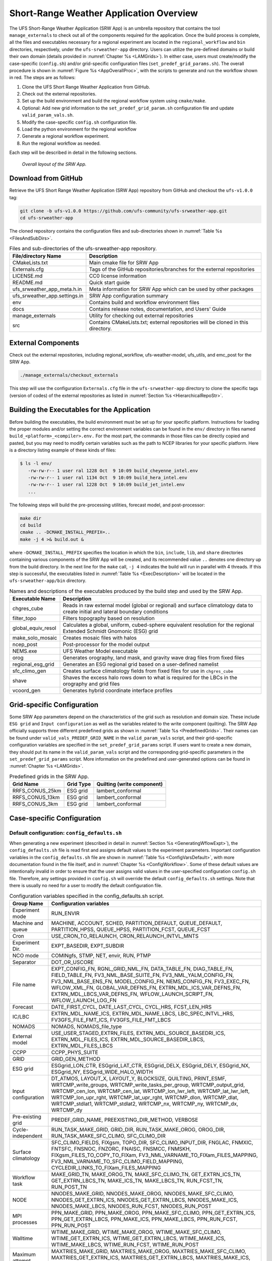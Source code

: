 .. _SRWAppOverview:

========================================
Short-Range Weather Application Overview
========================================
The UFS Short-Range Weather Application (SRW App) is an umbrella repository that contains the tool
``manage_externals`` to check out all of the components required for the application. Once the
build process is complete, all the files and executables necessary for a regional experiment are
located in the ``regional_workflow`` and ``bin`` directories, respectively, under the ``ufs-srweather-app`` directory.
Users can utilize the pre-defined domains or build their own domain (details provided in :numref:`Chapter %s <LAMGrids>`).
In either case, users must create/modify the case-specific (``config.sh``) and/or grid-specific configuration
files (``set_predef_grid_params.sh``). The overall procedure is shown in :numref:`Figure %s <AppOverallProc>`,
with the scripts to generate and run the workflow shown in red. The steps are as follows:

#. Clone the UFS Short Range Weather Application from GitHub.
#. Check out the external repositories.
#. Set up the build environment and build the regional workflow system using ``cmake/make``.
#. Optional: Add new grid information to the ``set_predef_grid_param.sh`` configuration file and update ``valid_param_vals.sh``.
#. Modify the case-specific ``config.sh`` configuration file.
#. Load the python environment for the regional workflow
#. Generate a regional workflow experiment.
#. Run the regional workflow as needed.

Each step will be described in detail in the following sections.

.. _AppOverallProc:

.. figure:: _static/FV3LAM_wflow_overall.png

    *Overall layout of the SRW App.*

.. _DownloadSRWApp:

Download from GitHub
====================
Retrieve the UFS Short Range Weather Application (SRW App) repository from GitHub and checkout the ``ufs-v1.0.0`` tag: 

.. code-block:: console

   git clone -b ufs-v1.0.0 https://github.com/ufs-community/ufs-srweather-app.git
   cd ufs-srweather-app

The cloned repository contains the configuration files and sub-directories shown in
:numref:`Table %s <FilesAndSubDirs>`.

.. _FilesAndSubDirs:

.. table::  Files and sub-directories of the ufs-srweather-app repository.

   +--------------------------------+--------------------------------------------------------+
   | **File/directory Name**        | **Description**                                        |
   +================================+========================================================+
   | CMakeLists.txt                 | Main cmake file for SRW App                            |
   +--------------------------------+--------------------------------------------------------+
   | Externals.cfg                  | Tags of the GitHub repositories/branches for the       |
   |                                | external repositories                                  |
   +--------------------------------+--------------------------------------------------------+
   | LICENSE.md                     | CC0 license information                                |
   +--------------------------------+--------------------------------------------------------+
   | README.md                      | Quick start guide                                      |
   +--------------------------------+--------------------------------------------------------+
   | ufs_srweather_app_meta.h.in    | Meta information for SRW App which can be used by      |
   |                                | other packages                                         |
   +--------------------------------+--------------------------------------------------------+
   | ufs_srweather_app.settings.in  | SRW App configuration summary                          |
   +--------------------------------+--------------------------------------------------------+
   | env                            | Contains build and workflow environment files          |
   +--------------------------------+--------------------------------------------------------+
   | docs                           | Contains release notes, documentation, and Users' Guide|
   +--------------------------------+--------------------------------------------------------+
   | manage_externals               | Utility for checking out external repositories         |
   +--------------------------------+--------------------------------------------------------+
   | src                            | Contains CMakeLists.txt; external repositories         |
   |                                | will be cloned in this directory.                      |
   +--------------------------------+--------------------------------------------------------+

.. _CheckoutExternals:

External Components
===================
Check out the external repositories, including regional_workflow, ufs-weather-model, ufs_utils, and emc_post for the SRW App.

.. code-block:: console

   ./manage_externals/checkout_externals

This step will use the configuration ``Externals.cfg`` file in the ``ufs-srweather-app`` directory to
clone the specific tags (version of codes) of the external repositories as listed in 
:numref:`Section %s <HierarchicalRepoStr>`. 

.. _BuildExecutables:

Building the Executables for the Application
============================================
Before building the executables, the build environment must be set up for your specific platform.
Instructions for loading the proper modules and/or setting the correct environment variables 
can be found in the ``env/`` directory in files named ``build_<platform>_<compiler>.env.`` For the
most part, the commands in those files can be directly copied and pasted, but you may need to modify
certain variables such as the path to NCEP libraries for your specific platform.  Here is a directory
listing example of these kinds of files: 

.. code-block:: console

   $ ls -l env/
      -rw-rw-r-- 1 user ral 1228 Oct  9 10:09 build_cheyenne_intel.env
      -rw-rw-r-- 1 user ral 1134 Oct  9 10:09 build_hera_intel.env
      -rw-rw-r-- 1 user ral 1228 Oct  9 10:09 build_jet_intel.env
      ...

The following steps will build the pre-processing utilities, forecast model, and post-processor:

.. code-block:: console

   make dir
   cd build
   cmake .. -DCMAKE_INSTALL_PREFIX=..
   make -j 4 >& build.out &

where ``-DCMAKE_INSTALL_PREFIX`` specifies the location in which the ``bin``, ``include``, ``lib``,
and ``share`` directories containing various components of the SRW App will be created, and its
recommended value ``..`` denotes one directory up from the build directory. In the next line for
the ``make`` call, ``-j 4`` indicates the build will run in parallel with 4 threads. If this step is successful, the
executables listed in :numref:`Table %s <ExecDescription>` will be located in the
``ufs-srweather-app/bin`` directory.

.. _ExecDescription:

.. table::  Names and descriptions of the executables produced by the build step and used by the SRW App.

   +------------------------+---------------------------------------------------------------------------------+
   | **Executable Name**    | **Description**                                                                 |
   +========================+=================================================================================+
   | chgres_cube            | Reads in raw external model (global or regional) and surface climatology data   |
   |                        | to create initial and lateral boundary conditions                               |
   +------------------------+---------------------------------------------------------------------------------+
   | filter_topo            | Filters topography based on resolution                                          |
   +------------------------+---------------------------------------------------------------------------------+
   | global_equiv_resol     | Calculates a global, uniform, cubed-sphere equivalent resolution for the        |
   |                        | regional Extended Schmidt Gnomonic (ESG) grid                                   |
   +------------------------+---------------------------------------------------------------------------------+
   | make_solo_mosaic       | Creates mosaic files with halos                                                 |
   +------------------------+---------------------------------------------------------------------------------+
   | ncep_post              | Post-processor for the model output                                             |
   +------------------------+---------------------------------------------------------------------------------+
   | NEMS.exe               | UFS Weather Model executable                                                    |
   +------------------------+---------------------------------------------------------------------------------+
   | orog                   | Generates orography, land mask, and gravity wave drag files from fixed files    |
   +------------------------+---------------------------------------------------------------------------------+
   | regional_esg_grid      | Generates an ESG regional grid based on a user-defined namelist                 |
   +------------------------+---------------------------------------------------------------------------------+
   | sfc_climo_gen          | Creates surface climatology fields from fixed files for use in ``chgres_cube``  |
   +------------------------+---------------------------------------------------------------------------------+
   | shave                  | Shaves the excess halo rows down to what is required for the LBCs in the        |
   |                        | orography and grid files                                                        |
   +------------------------+---------------------------------------------------------------------------------+
   | vcoord_gen             | Generates hybrid coordinate interface profiles                                  |
   +------------------------+---------------------------------------------------------------------------------+

.. _GridSpecificConfig:

Grid-specific Configuration
===========================

Some SRW App parameters depend on the characteristics of the grid such as resolution and domain size.
These include ``ESG grid`` and ``Input configuration`` as well as the variables
related to the write component (quilting). The SRW App officially supports three different predefined
grids as shown in :numref:`Table %s <PredefinedGrids>`. Their names can be found under
``valid_vals_PREDEF_GRID_NAME`` in the ``valid_param_vals`` script, and their grid-specific configuration
variables are specified in the ``set_predef_grid_params`` script. If users want to create a new domain,
they should put its name in the ``valid_param_vals`` script and the corresponding grid-specific
parameters in the ``set_predef_grid_params`` script. More information on the predefined and user-generated options 
can be found in :numref:`Chapter %s <LAMGrids>`.

.. _PredefinedGrids:

.. table::  Predefined grids in the SRW App.

   +----------------------+-------------------+--------------------------------+
   | **Grid Name**        | **Grid Type**     | **Quilting (write component)** |
   +======================+===================+================================+
   | RRFS_CONUS_25km      | ESG grid          | lambert_conformal              |
   +----------------------+-------------------+--------------------------------+
   | RRFS_CONUS_13km      | ESG grid          | lambert_conformal              |
   +----------------------+-------------------+--------------------------------+
   | RRFS_CONUS_3km       | ESG grid          | lambert_conformal              |
   +----------------------+-------------------+--------------------------------+

Case-specific Configuration
===========================

.. _DefaultConfigSection:

Default configuration: ``config_defaults.sh``
--------------------------------------------
When generating a new experiment (described in detail in :numref:`Section %s <GeneratingWflowExpt>`),
the ``config_defaults.sh`` file is read first and assigns default values to the experiment
parameters. Important configuration variables in the ``config_defaults.sh`` file are shown in 
:numref:`Table %s <ConfigVarsDefault>`, with more documentation found in the file itself, and
in :numref:`Chapter %s <ConfigWorkflow>`. Some of these default values are intentionally invalid in order
to ensure that the user assigns valid values in the user-specified configuration ``config.sh`` file.
Therefore, any settings provided in ``config.sh`` will override the default ``config_defaults.sh`` 
settings. Note that there is usually no need for a user to modify the default configuration file. 

.. _ConfigVarsDefault:

.. table::  Configuration variables specified in the config_defaults.sh script.

   +----------------------+------------------------------------------------------------+
   | **Group Name**       | **Configuration variables**                                |
   +======================+============================================================+
   | Experiment mode      | RUN_ENVIR                                                  | 
   +----------------------+------------------------------------------------------------+
   | Machine and queue    | MACHINE, ACCOUNT, SCHED, PARTITION_DEFAULT, QUEUE_DEFAULT, |
   |                      | PARTITION_HPSS, QUEUE_HPSS, PARTITION_FCST, QUEUE_FCST     |
   +----------------------+------------------------------------------------------------+
   | Cron                 | USE_CRON_TO_RELAUNCH, CRON_RELAUNCH_INTVL_MNTS             |
   +----------------------+------------------------------------------------------------+
   | Experiment Dir.      | EXPT_BASEDIR, EXPT_SUBDIR                                  |
   +----------------------+------------------------------------------------------------+
   | NCO mode             | COMINgfs, STMP, NET, envir, RUN, PTMP                      |
   +----------------------+------------------------------------------------------------+
   | Separator            | DOT_OR_USCORE                                              |
   +----------------------+------------------------------------------------------------+
   | File name            | EXPT_CONFIG_FN, RGNL_GRID_NML_FN, DATA_TABLE_FN,           |
   |                      | DIAG_TABLE_FN, FIELD_TABLE_FN, FV3_NML_BASE_SUITE_FN,      |
   |                      | FV3_NML_YALM_CONFIG_FN, FV3_NML_BASE_ENS_FN,               |
   |                      | MODEL_CONFIG_FN, NEMS_CONFIG_FN, FV3_EXEC_FN,              |
   |                      | WFLOW_XML_FN, GLOBAL_VAR_DEFNS_FN,                         |
   |                      | EXTRN_MDL_ICS_VAR_DEFNS_FN, EXTRN_MDL_LBCS_VAR_DEFNS_FN,   |
   |                      | WFLOW_LAUNCH_SCRIPT_FN, WFLOW_LAUNCH_LOG_FN                |
   +----------------------+------------------------------------------------------------+
   | Forecast             | DATE_FIRST_CYCL, DATE_LAST_CYCL, CYCL_HRS, FCST_LEN_HRS    |
   +----------------------+------------------------------------------------------------+
   | IC/LBC               | EXTRN_MDL_NAME_ICS, EXTRN_MDL_NAME_LBCS,                   |
   |                      | LBC_SPEC_INTVL_HRS, FV3GFS_FILE_FMT_ICS,                   |
   |                      | FV3GFS_FILE_FMT_LBCS                                       |
   +----------------------+------------------------------------------------------------+
   | NOMADS               | NOMADS, NOMADS_file_type                                   |
   +----------------------+------------------------------------------------------------+
   | External model       | USE_USER_STAGED_EXTRN_FILES, EXTRN_MDL_SOURCE_BASEDRI_ICS, |
   |                      | EXTRN_MDL_FILES_ICS, EXTRN_MDL_SOURCE_BASEDIR_LBCS,        |
   |                      | EXTRN_MDL_FILES_LBCS                                       |
   +----------------------+------------------------------------------------------------+
   | CCPP                 | CCPP_PHYS_SUITE                                            |
   +----------------------+------------------------------------------------------------+
   | GRID                 | GRID_GEN_METHOD                                            |
   +----------------------+------------------------------------------------------------+
   | ESG grid             | ESGgrid_LON_CTR, ESGgrid_LAT_CTR, ESGgrid_DELX,            |
   |                      | ESGgrid_DELY, ESGgrid_NX, ESGgrid_NY,                      |
   |                      | ESGgrid_WIDE_HALO_WIDTH                                    |
   +----------------------+------------------------------------------------------------+
   | Input configuration  | DT_ATMOS, LAYOUT_X, LAYOUT_Y, BLOCKSIZE, QUILTING,         |
   |                      | PRINT_ESMF, WRTCMP_write_groups,                           |
   |                      | WRTCMP_write_tasks_per_group, WRTCMP_output_grid,          |
   |                      | WRTCMP_cen_lon, WRTCMP_cen_lat, WRTCMP_lon_lwr_left,       |
   |                      | WRTCMP_lat_lwr_left, WRTCMP_lon_upr_rght,                  |
   |                      | WRTCMP_lat_upr_rght, WRTCMP_dlon, WRTCMP_dlat,             |
   |                      | WRTCMP_stdlat1, WRTCMP_stdlat2, WRTCMP_nx, WRTCMP_ny,      |
   |                      | WRTCMP_dx, WRTCMP_dy                                       |
   +----------------------+------------------------------------------------------------+
   | Pre-existing grid    | PREDEF_GRID_NAME, PREEXISTING_DIR_METHOD, VERBOSE          |
   +----------------------+------------------------------------------------------------+
   | Cycle-independent    | RUN_TASK_MAKE_GRID, GRID_DIR, RUN_TASK_MAKE_OROG,          |
   |                      | OROG_DIR, RUN_TASK_MAKE_SFC_CLIMO, SFC_CLIMO_DIR           |
   +----------------------+------------------------------------------------------------+
   | Surface climatology  | SFC_CLIMO_FIELDS, FIXgsm, TOPO_DIR, SFC_CLIMO_INPUT_DIR,   |
   |                      | FNGLAC, FNMXIC, FNTSFC, FNSNOC, FNZORC, FNAISC, FNSMCC,    |
   |                      | FNMSKH, FIXgsm_FILES_TO_COPY_TO_FIXam,                     |
   |                      | FV3_NML_VARNAME_TO_FIXam_FILES_MAPPING,                    |
   |                      | FV3_NML_VARNAME_TO_SFC_CLIMO_FIELD_MAPPING,                |
   |                      | CYCLEDIR_LINKS_TO_FIXam_FILES_MAPPING                      |
   +----------------------+------------------------------------------------------------+
   | Workflow task        | MAKE_GRID_TN, MAKE_OROG_TN, MAKE_SFC_CLIMO_TN,             |
   |                      | GET_EXTRN_ICS_TN, GET_EXTRN_LBCS_TN, MAKE_ICS_TN,          |
   |                      | MAKE_LBCS_TN, RUN_FCST_TN, RUN_POST_TN                     |
   +----------------------+------------------------------------------------------------+
   | NODE                 | NNODES_MAKE_GRID, NNODES_MAKE_OROG, NNODES_MAKE_SFC_CLIMO, |
   |                      | NNODES_GET_EXTRN_ICS, NNODES_GET_EXTRN_LBCS,               |
   |                      | NNODES_MAKE_ICS, NNODES_MAKE_LBCS, NNODES_RUN_FCST,        |
   |                      | NNODES_RUN_POST                                            |
   +----------------------+------------------------------------------------------------+
   | MPI processes        | PPN_MAKE_GRID, PPN_MAKE_OROG, PPN_MAKE_SFC_CLIMO,          |
   |                      | PPN_GET_EXTRN_ICS, PPN_GET_EXTRN_LBCS, PPN_MAKE_ICS,       |
   |                      | PPN_MAKE_LBCS, PPN_RUN_FCST, PPN_RUN_POST                  |
   +----------------------+------------------------------------------------------------+
   | Walltime             | WTIME_MAKE_GRID, WTIME_MAKE_OROG, WTIME_MAKE_SFC_CLIMO,    |
   |                      | WTIME_GET_EXTRN_ICS, WTIME_GET_EXTRN_LBCS, WTIME_MAKE_ICS, |
   |                      | WTIME_MAKE_LBCS, WTIME_RUN_FCST, WTIME_RUN_POST            |
   +----------------------+------------------------------------------------------------+
   | Maximum attempt      | MAXTRIES_MAKE_GRID, MAXTRIES_MAKE_OROG,                    |
   |                      | MAXTRIES_MAKE_SFC_CLIMO, MAXTRIES_GET_EXTRN_ICS,           |
   |                      | MAXTRIES_GET_EXTRN_LBCS, MAXTRIES_MAKE_ICS,                |
   |                      | MAXTRIES_MAKE_LBCS, MAXTRIES_RUN_FCST, MAXTRIES_RUN_POST   |
   +----------------------+------------------------------------------------------------+
   | Post configuration   | USE_CUSTOM_POST_CONFIG_FILE, CUSTOM_POST_CONFIG_FP         |
   +----------------------+------------------------------------------------------------+
   | Running ensembles    | DO_ENSEMBLE, NUM_ENS_MEMBERS                               |
   +----------------------+------------------------------------------------------------+
   | Stochastic physics   | DO_SHUM, DO_SPPT, DO_SKEB, SHUM_MAG, SHUM_LSCALE,          |
   |                      | SHUM_TSCALE, SHUM_INT, SPPT_MAG, SPPT_LSCALE, SPPT_TSCALE, |
   |                      | SPPT_INT, SKEB_MAG, SKEB_LSCALE, SKEP_TSCALE, SKEB_INT,    |
   |                      | SKEB_VDOF, USE_ZMTNBLCK                                    |
   +----------------------+------------------------------------------------------------+
   | Boundary blending    | HALO_BLEND                                                 |
   +----------------------+------------------------------------------------------------+
   | FVCOM                | USE_FVCOM, FVCOM_DIR, FVCOM_FILE                           |
   +----------------------+------------------------------------------------------------+
   | Compiler             | COMPILER                                                   |
   +----------------------+------------------------------------------------------------+
 
.. _UserSpecificConfig:

User-specific configuration: ``config.sh``
------------------------------------------
Before generating an experiment, the user must create a ``config.sh`` file in the
``ufs-srweather-app/regional_workflow/ush`` directory by copying either of the example
configuration files, ``config.community.sh`` for the community mode or ``config.nco.sh`` for
the NCO mode, or creating their own ``config.sh`` file. Note that the *community mode* is 
recommended in most cases and will be fully supported for this release while the operational/NCO 
mode will be more exclusively used by those at the NOAA/NCEP/Environmental Modeling Center (EMC) 
and the NOAA/Global Systems Laboratory (GSL) working on pre-implementation testing. 
:numref:`Table %s <ConfigCommunity>` shows the configuration variables, along with their default 
values in ``config_default.sh`` and the values defined in ``config.community.sh``.

.. note::

   The values of the configuration variables should be consistent with those in the
   ``valid_param_vals script``. In addition, various example configuration files can be
   found in the ``regional_workflow/tests/baseline_configs`` directory.

.. _ConfigCommunity:

.. table::   Configuration variables specified in the config.community.sh script.

   +--------------------------------+-------------------+--------------------------------------------------------+
   | **Parameter**                  | **Default Value** | **``config.community.sh`` Value**                      |
   +================================+===================+========================================================+
   | MACHINE                        | "BIG_COMPUTER"    | "hera"                                                 |
   +--------------------------------+-------------------+--------------------------------------------------------+
   | ACCOUNT                        | "project_name"    | "an_account"                                           |
   +--------------------------------+-------------------+--------------------------------------------------------+
   | EXPT_SUBDIR                    | ""                | "test_CONUS_25km_GFSv15p2"                             |
   +--------------------------------+-------------------+--------------------------------------------------------+
   | VERBOSE                        | "TRUE"            | "TRUE"                                                 |
   +--------------------------------+-------------------+--------------------------------------------------------+
   | RUN_ENVIR                      | "nco"             | "community"                                            |
   +--------------------------------+-------------------+--------------------------------------------------------+
   | PREEXISTING_DIR_METHOD         | "delete"          | "rename"                                               |
   +--------------------------------+-------------------+--------------------------------------------------------+
   | PREDEF_GRID_NAME               | ""                | "RRFS_CONUS_25km"                                      |
   +--------------------------------+-------------------+--------------------------------------------------------+
   | GRID_GEN_METHOD                | "ESGgrid"         | "ESGgrid"                                              |
   +--------------------------------+-------------------+--------------------------------------------------------+
   | QUILTING                       | "TRUE"            | "TRUE"                                                 |
   +--------------------------------+-------------------+--------------------------------------------------------+
   | CCPP_PHYS_SUITE                | "FV3_GSD_V0"      | "FV3_GFS_v15p2"                                        |
   +--------------------------------+-------------------+--------------------------------------------------------+
   | FCST_LEN_HRS                   | "24"              | "48"                                                   |
   +--------------------------------+-------------------+--------------------------------------------------------+
   | LBC_SPEC_INTVL_HRS             | "6"               | "6"                                                    |
   +--------------------------------+-------------------+--------------------------------------------------------+
   | DATE_FIRST_CYCL                | "YYYYMMDD"        | "20190615"                                             |
   +--------------------------------+-------------------+--------------------------------------------------------+
   | DATE_LAST_CYCL                 | "YYYYMMDD"        | "20190615"                                             |
   +--------------------------------+-------------------+--------------------------------------------------------+
   | CYCL_HRS                       | ("HH1" "HH2")     | "00"                                                   |
   +--------------------------------+-------------------+--------------------------------------------------------+
   | EXTRN_MDL_NAME_ICS             |  "FV3GFS"         | "FV3GFS"                                               |
   +--------------------------------+-------------------+--------------------------------------------------------+
   | EXTRN_MDL_NAME_LBCS            |  "FV3GFS"         | "FV3GFS"                                               |
   +--------------------------------+-------------------+--------------------------------------------------------+
   | FV3GFS_FILE_FMT_ICS            |  "nemsio"         | "grib2"                                                |
   +--------------------------------+-------------------+--------------------------------------------------------+
   | FV3GFS_FILE_FMT_LBCS           |  "nemsio"         | "grib2"                                                |
   +--------------------------------+-------------------+--------------------------------------------------------+
   | WTIME_RUN_FCST                 |  "04:30:00"       | "01:00:00"                                             |
   +--------------------------------+-------------------+--------------------------------------------------------+
   | USE_USER_STAGED_EXTRN_FILES    |  "FALSE"          | "TRUE"                                                 |
   +--------------------------------+-------------------+--------------------------------------------------------+
   | EXTRN_MDL_SOURCE_BASE_DIR_ICS  |  ""               | "/scratch2/BMC/det/UFS_SRW_app/v1p0/model_data/FV3GFS" |
   +--------------------------------+-------------------+--------------------------------------------------------+
   | EXTRN_MDL_FILES_ICS            | ""                | "gfs.pgrb2.0p25.f000"                                  |
   +--------------------------------+-------------------+--------------------------------------------------------+
   | EXTRN_MDL_SOURCE_BASEDIR_LBCS  | ""                | "/scratch2/BMC/det/UFS_SRW_app/v1p0/model_data/FV3GFS" |
   +--------------------------------+-------------------+--------------------------------------------------------+
   | EXTRN_MDL_FILES_LBCS           | ""                | "gfs.pgrb2.0p25.f006"                                  |
   +--------------------------------+-------------------+--------------------------------------------------------+


.. _LoadPythonEnv:

Python Environment for Workflow
===============================
It is necessary to load the appropriate Python environment for the workflow.
The workflow requires Python 3, with the packages 'PyYAML', 'Jinja2', and 'f90nml' available.
This Python environment has already been set up on Level 1 platforms, and can be activated in
the following way:

.. code-block:: console

   source ../../env/wflow_<platform>.env

when in the ``ufs-srweather-app/regional_workflow/ush`` directory.

.. _GeneratingWflowExpt:

Generating a Regional Workflow Experiment
=========================================

Steps to a Generate a New Experiment
----------------------------------
Generating an experiment requires running

.. code-block:: console

   generate_FV3LAM_wflow.sh

in the ``ufs-srweather-app/regional_workflow/ush`` directory. This is the all-in-one script for users
to set up their experiment with ease. :numref:`Figure %s <WorkflowGeneration>` shows the flowchart
for generating an experiment. First, it sets up the configuration parameters by running
the ``setup.sh`` script. Second, it copies the time-independent (fix) files and other necessary
input files such as ``data_table``, ``field_table``, ``nems.configure``, ``model_configure``,
and the CCPP suite file from its location in the ufs-weather-model directory to the experiment directory (``EXPTDIR``).
Third, it copies the weather model executable (``NEMS.exe``) from the ``bin`` directory to ``EXPTDIR``,
and creates the input namelist file ``input.nml`` based on the ``input.nml.FV3``
file in the regional_workflow/ush/templates directory. Lastly, it creates the workflow XML file ``FV3LAM_wflow.xml``
that is executed when running the experiment with the Rocoto workflow manager.

.. _WorkflowGeneration:

.. figure:: _static/FV3regional_workflow_gen.png

    *Experiment generation description*

The ``setup.sh`` script reads three other configuration scripts: (1) ``config_default.sh``
(:numref:`Section %s <DefaultConfigSection>`), (2) ``config.sh`` (:numref:`Section %s <UserSpecificConfig>`),
and (3) ``set_predef_grid_params.sh`` (:numref:`Section %s <GridSpecificConfig>`). Note that these three
scripts are read in order: ``config_default.sh``, ``config.sh``, then ``set_predef_grid_params.sh``.
If a parameter is specified differently in these scripts, the file containing the last defined value will be used.  

.. _WorkflowTaskDescription:

Description of Workflow Tasks
-----------------------------
The flowchart of the workflow tasks that are specified in the ``FV3LAM_wflow.xml`` file are
illustrated in :numref:`Figure %s <WorkflowTasksFig>`, and each task is described in
:numref:`Table %s <WorkflowTasksTable>`. The first three pre-processing tasks; ``MAKE_GRID``,
``MAKE_OROG``, and ``MAKE_SFC_CLIMO`` are optional. If the user stages pre-generated grid, orography, and
surface climatology fix files, these three tasks can be skipped by setting ``RUN_TASK_MAKE_GRID=”FALSE”``,
``RUN_TASK_MAKE_OROG=”FALSE”``, and ``RUN_TASK_MAKE_SFC_CLIMO=”FALSE”`` in the ``regional_workflow/ush/config.sh``
file before running the ``generate_FV3LAM_wflow.sh`` script. As shown in the figure, the ``FV3LAM_wflow.xml``
file runs the specific j-job scripts in the prescribed order (``regional_workflow/jobs/JREGIONAL_[task name]``)
when the ``launch_FV3LAM_wflow.sh`` is submitted. Each j-job task has its own source script named
``exregional_[task name].sh`` in the ``regional_workflow/scripts`` directory. Two database files
``FV3LAM_wflow.db`` and ``FV3LAM_wflow_lock.db`` are generated and updated by the Rocoto calls.
There is usually no need for users to modify these files. To relaunch the workflow from scratch,
delete these two *.db files and then call the launch script repeatedly for each task. 

.. _WorkflowTasksFig:

.. figure:: _static/FV3LAM_wflow_flowchart.png

    *Flowchart of the workflow tasks*

.. _WorkflowTasksTable:

.. table::  Workflow tasks in SRW App

   +----------------------+------------------------------------------------------------+
   | **Workflow Task**    | **Task Description**                                       |
   +======================+============================================================+
   | make_grid            | Pre-processing task to generate regional grid files. Can   |
   |                      | be run, at most, once per experiment.                      |
   +----------------------+------------------------------------------------------------+
   | make_orog            | Pre-processing task to generate orography files. Can be    |
   |                      | run, at most, once per experiment.                         |
   +----------------------+------------------------------------------------------------+
   | make_sfc_climo       | Pre-processing task to generate surface climatology files. |
   |                      | Can be run, at most, once per experiment.                  |
   +----------------------+------------------------------------------------------------+
   | get_extrn_ics        | Cycle-specific task to obtain external data for the        |
   |                      | initial conditions                                         |
   +----------------------+------------------------------------------------------------+
   | get_extrn_lbcs       | Cycle-specific task to obtain external data for the        |
   |                      | lateral boundary (LB) conditions                           |
   +----------------------+------------------------------------------------------------+
   | make_ics             | Generate initial conditions from the external data         |
   +----------------------+------------------------------------------------------------+
   | make_lbcs            | Generate lateral boundary conditions from the external data|
   +----------------------+------------------------------------------------------------+
   | run_fcst             | Run the forecast model (UFS weather model)                 |
   +----------------------+------------------------------------------------------------+
   | run_post             | Run the post-processing tool (UPP)                         |
   +----------------------+------------------------------------------------------------+

Launch of Workflow
==================
There are two ways to launch the workflow using Rocoto: (1) with the ``launch_FV3LAM_wflow.sh``
script, and (2) manually calling the ``rocotorun`` command. Moreover, you can run the workflow
separately using stand-alone scripts.

An environment variable may be set to navigate to the ``$EXPTDIR`` more easily. If the login
shell is bash, it can be set as follows:

.. code-block:: console

   export EXPTDIR=/path-to-experiment/directory

Or if the login shell is csh/tcsh, it can be set using:

.. code-block:: console

   setenv EXPTDIR /path-to-experiment/directory

Launch with the ``launch_FV3LAM_wflow.sh`` script
-------------------------------------------------
To launch the ``launch_FV3LAM_wflow.sh`` script, simply call it without any arguments as follows:

.. code-block:: console

   cd ${EXPTDIR}
   ./launch_FV3LAM_wflow.sh

This script creates a log file named ``log.launch_FV3LAM_wflow`` in the EXPTDIR directory
(described in :numref:`Section %s <ExperimentDirSection>`) or appends to it if it already exists.
You can check the contents of the end of the log file (e.g. last 30 lines) using the command:

.. code-block:: console

   tail -n 30 log.launch_FV3LAM_wflow

This command will print out the status of the workflow tasks as follows:

.. code-block:: console

   CYCLE                    TASK                       JOBID        STATE   EXIT STATUS   TRIES  DURATION
   ======================================================================================================
   202006170000        make_grid         druby://hfe01:33728   SUBMITTING             -       0       0.0
   202006170000        make_orog                           -            -             -       -         -
   202006170000   make_sfc_climo                           -            -             -       -         -
   202006170000    get_extrn_ics         druby://hfe01:33728   SUBMITTING             -       0       0.0
   202006170000   get_extrn_lbcs         druby://hfe01:33728   SUBMITTING             -       0       0.0
   202006170000         make_ics                           -            -             -       -         -
   202006170000        make_lbcs                           -            -             -       -         -
   202006170000         run_fcst                           -            -             -       -         -
   202006170000      run_post_00                           -            -             -       -         -
   202006170000      run_post_01                           -            -             -       -         -
   202006170000      run_post_02                           -            -             -       -         -
   202006170000      run_post_03                           -            -             -       -         -
   202006170000      run_post_04                           -            -             -       -         -
   202006170000      run_post_05                           -            -             -       -         -
   202006170000      run_post_06                           -            -             -       -         -

   Summary of workflow status:
   ~~~~~~~~~~~~~~~~~~~~~~~~~~

     0 out of 1 cycles completed.
     Workflow status:  IN PROGRESS

Error messages for each task can be found in the task log files located in the ``EXPTDIR/log`` directory. In order to launch
more tasks in the workflow, you just need to call the launch script again as follows:

.. code-block:: console

   ./launch_FV3LAM_wflow

If everything goes smoothly, you will eventually get the following workflow status table as follows:

.. code-block:: console

   CYCLE                    TASK                       JOBID        STATE   EXIT STATUS   TRIES  DURATION
   ======================================================================================================
   202006170000        make_grid                     8854765    SUCCEEDED             0       1       6.0
   202006170000        make_orog                     8854809    SUCCEEDED             0       1      27.0
   202006170000   make_sfc_climo                     8854849    SUCCEEDED             0       1      36.0
   202006170000    get_extrn_ics                     8854763    SUCCEEDED             0       1      54.0
   202006170000   get_extrn_lbcs                     8854764    SUCCEEDED             0       1      61.0
   202006170000         make_ics                     8854914    SUCCEEDED             0       1     119.0
   202006170000        make_lbcs                     8854913    SUCCEEDED             0       1      98.0
   202006170000         run_fcst                     8854992    SUCCEEDED             0       1     655.0
   202006170000      run_post_00                     8855459    SUCCEEDED             0       1       6.0
   202006170000      run_post_01                     8855460    SUCCEEDED             0       1       6.0
   202006170000      run_post_02                     8855461    SUCCEEDED             0       1       6.0
   202006170000      run_post_03                     8855462    SUCCEEDED             0       1       6.0
   202006170000      run_post_04                     8855463    SUCCEEDED             0       1       6.0
   202006170000      run_post_05                     8855464    SUCCEEDED             0       1       6.0
   202006170000      run_post_06                     8855465    SUCCEEDED             0       1       6.0

If all the tasks complete successfully, the workflow status in the log file will include the word “SUCCESS."
Otherwise, the workflow status will include the word “FAILURE."

Manually launch by calling the ``rocotorun`` command
----------------------------------------------------
To launch the workflow manually, the ``rocoto`` module should be loaded:

.. code-block:: console

   module load rocoto

Then, launch the workflow as follows:

.. code-block:: console

   cd ${EXPTDIR}
   rocotorun -w FV3LAM_wflow.xml -d FV3LAM_wflow.db -v 10 

To check the status of the workflow, issue a ``rocotostat`` command as follows:

.. code-block:: console

   rocotostat -w FV3LAM_wflow.xml -d FV3LAM_wflow.db -v 10

Wait a few seconds and issue a second set of ``rocotorun`` and ``rocotostat`` commands:

.. code-block:: console

   rocotorun -w FV3LAM_wflow.xml -d FV3LAM_wflow.db -v 10 
   rocotostat -w FV3LAM_wflow.xml -d FV3LAM_wflow.db -v 10


.. _RunUsingStandaloneScripts:

Run the Workflow Using the Stand-alone Scripts
----------------------------------------------
The regional workflow has the capability to be run using standalone shell scripts if the
Rocoto software is not available on a given platform. These scripts are located in the
``ufs-srweather-app/regional_workflow/ush/wrappers`` directory. Each workflow task has
a wrapper script to set environment variables and run the job script.
 
Example batch-submit scripts for Hera (Slurm) and Cheyenne (PBS) are included: ``sq_job.sh``
and ``qsub_job.sh``, respectively. These examples set the build and run environment for Hera or Cheyenne
so that run-time libraries match the compiled libraries (i.e. netCDF, MPI). Users may either
modify the submit batch script as each task is submitted, or duplicate this batch wrapper
for their system settings for each task. Alternatively, some batch systems allow users to
specify most of the settings on the command line (with the ``sbatch`` or ``qsub`` command,
for example). This piece will be unique to your platform. The tasks run by the regional workflow
are shown in :numref:`Table %s <RegionalWflowTasks>`.  Tasks with the same stage level may
be run concurrently (no dependency).

.. _RegionalWflowTasks:

.. table::  List of tasks in the regional workflow in the order that they are executed.
            Scripts with the same stage number may be run simultaneously. The number of
            processors and wall clock time is a good starting point for Cheyenne or Hera 
            when running a 48-h forecast on the 25-km CONUS domain.

   +------------+------------------------+----------------+----------------------------+
   | **Stage/** | **Task Run Script**    | **Number of**  | **Wall clock time (H:MM)** |
   | **step**   |                        | **Processors** |                            |             
   +============+========================+================+============================+
   | 1          | run_get_ics.sh         | 1              | 0:20 (depends on HPSS vs   |
   |            |                        |                | FTP vs staged-on-disk)     |
   +------------+------------------------+----------------+----------------------------+
   | 1          | run_get_lbcs.sh        | 1              | 0:20 (depends on HPSS vs   |
   |            |                        |                | FTP vs staged-on-disk)     |
   +------------+------------------------+----------------+----------------------------+
   | 1          | run_make_grid.sh       | 24             | 0:20                       |
   +------------+------------------------+----------------+----------------------------+
   | 2          | run_make_orog.sh       | 24             | 0:20                       |
   +------------+------------------------+----------------+----------------------------+
   | 3          | run_make_sfc_climo.sh  | 48             | 0:20                       |
   +------------+------------------------+----------------+----------------------------+
   | 4          | run_make_ics.sh        | 48             | 0:30                       |
   +------------+------------------------+----------------+----------------------------+
   | 4          | run_make_lbcs.sh       | 48             | 0:30                       |
   +------------+------------------------+----------------+----------------------------+
   | 5          | run_fcst.sh            | 48             | 0:30                       |
   +------------+------------------------+----------------+----------------------------+
   | 6          | run_post.sh            | 48             | 0:25 (2 min per output     |
   |            |                        |                | forecast hour)             |
   +------------+------------------------+----------------+----------------------------+

The steps to run the standalone scripts are as follows:

#. Clone and build the ufs-srweather-app following the steps
   `here <https://github.com/ufs-community/ufs-srweather-app/wiki/Getting-Started>`_, or in
   :numref:`Sections %s <DownloadSRWApp>` to :numref:`Section %s <LoadPythonEnv>` above.

#. Generate an experiment configuration following the steps
   `here <https://github.com/ufs-community/ufs-srweather-app/wiki/Getting-Started>`_, or in
   :numref:`Section %s <GeneratingWflowExpt>` above.

#. ``cd`` into the experiment directory

#. Set the environment variable ``EXPTDIR`` for either csh and bash, respectively:

   .. code-block:: console

      setenv EXPTDIR `pwd`
      export EXPTDIR=`pwd`

#. COPY the wrapper scripts from the regional_workflow directory into your experiment directory:

   .. code-block:: console

      cp ufs-srweather-app/regional_workflow/ush/wrappers/* .

#. RUN each of the listed scripts in order.  Scripts with the same stage number
   may be run simultaneously.

    #. On most HPC systems, you will need to submit a batch job to run multi-processor jobs.

    #. On some HPC systems, you may be able to run the first two jobs (serial) on a login node/command-line

    #. Example scripts for Slurm (Hera) and PBS (Cheyenne) are provided.  These will need to be adapted to your system.

    #. This submit batch script is hard-coded per task, so will need to be modified or copied to run each task.
 
Check the batch script output file in your experiment directory for a “SUCCESS” message near the end of the file.

